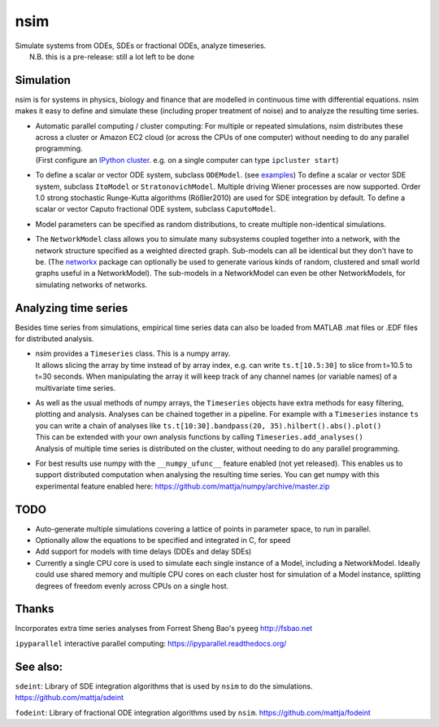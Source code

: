nsim
====
| Simulate systems from ODEs, SDEs or fractional ODEs, analyze timeseries.
|  N.B. this is a pre-release: still a lot left to be done

Simulation
----------
nsim is for systems in physics, biology and finance that are modelled in continuous time with differential equations. nsim makes it easy to define and simulate these (including proper treatment of noise) and to analyze the resulting time series.

-  | Automatic parallel computing / cluster computing: For multiple or repeated simulations, nsim distributes these across a cluster or Amazon EC2 cloud (or across the CPUs of one computer) without needing to do any parallel programming.
   | (First configure an `IPython cluster <https://ipyparallel.readthedocs.org/en/latest/process.html#configuring-an-ipython-cluster>`_. e.g. on a single computer can type ``ipcluster start``)

-  To define a scalar or vector ODE system, subclass ``ODEModel``. (see `examples <https://github.com/mattja/nsim/tree/master/examples>`_) To define a scalar or vector SDE system, subclass ``ItoModel`` or ``StratonovichModel``. Multiple driving Wiener processes are now supported. Order 1.0 strong stochastic Runge-Kutta algorithms (Rößler2010) are used for SDE integration by default. To define a scalar or vector Caputo fractional ODE system, subclass ``CaputoModel``.

-  Model parameters can be specified as random distributions, to create multiple non-identical simulations.

-  The ``NetworkModel`` class allows you to simulate many subsystems coupled together into a network, with the network structure specified as a weighted directed graph. Sub-models can all be identical but they don't have to be. (The `networkx <http://networkx.github.io/>`_ package can optionally be used to generate various kinds of random, clustered and small world graphs useful in a NetworkModel). The sub-models in a NetworkModel can even be other NetworkModels, for simulating networks of networks.

Analyzing time series
---------------------
Besides time series from simulations, empirical time series data can also be loaded from MATLAB .mat files or .EDF files for distributed analysis.

-  | nsim provides a ``Timeseries`` class. This is a numpy array.
   | It allows slicing the array by time instead of by array index, e.g. can write ``ts.t[10.5:30]`` to slice from t=10.5 to t=30 seconds. When manipulating the array it will keep track of any channel names (or variable names) of a multivariate time series.

-  | As well as the usual methods of numpy arrays, the ``Timeseries`` objects have extra methods for easy filtering, plotting and analysis. Analyses can be chained together in a pipeline. For example with a ``Timeseries`` instance ``ts`` you can write a chain of analyses like ``ts.t[10:30].bandpass(20, 35).hilbert().abs().plot()``
   | This can be extended with your own analysis functions by calling ``Timeseries.add_analyses()``
   | Analysis of multiple time series is distributed on the cluster, without needing to do any parallel programming.

-  For best results use numpy with the ``__numpy_ufunc__`` feature enabled (not yet released). This enables us to support distributed computation when analysing the resulting time series. You can get numpy with this experimental feature enabled here: https://github.com/mattja/numpy/archive/master.zip

TODO
----
-  Auto-generate multiple simulations covering a lattice of points in
   parameter space, to run in parallel.

-  Optionally allow the equations to be specified and integrated in C,
   for speed

-  Add support for models with time delays (DDEs and delay SDEs)

-  Currently a single CPU core is used to simulate each single instance of a
   Model, including a NetworkModel. Ideally could use shared memory and
   multiple CPU cores on each cluster host for simulation of a Model instance,
   splitting degrees of freedom evenly across CPUs on a single host.

Thanks
------
Incorporates extra time series analyses from Forrest Sheng Bao's
``pyeeg`` http://fsbao.net

``ipyparallel`` interactive parallel computing:
https://ipyparallel.readthedocs.org/

See also:
---------
``sdeint``: Library of SDE integration algorithms that is used by ``nsim`` to do the simulations. https://github.com/mattja/sdeint

``fodeint``: Library of fractional ODE integration algorithms used by ``nsim``. https://github.com/mattja/fodeint

